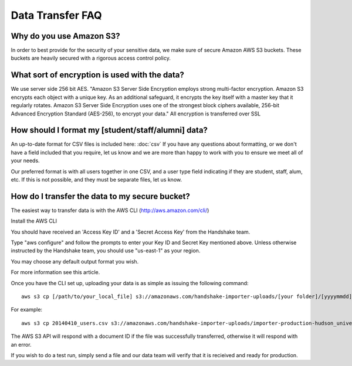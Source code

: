 .. _data_transfer.rst:

Data Transfer FAQ
=================

Why do you use Amazon S3?
-------------------------
In order to best provide for the security of your sensitive data, we make sure of secure Amazon AWS S3 buckets. These buckets are heavily secured with a rigorous access control policy.


What sort of encryption is used with the data?
----------------------------------------------
We use server side 256 bit AES. "Amazon S3 Server Side Encryption employs strong multi-factor encryption. Amazon S3 encrypts each object with a unique key. As an additional safeguard, it encrypts the key itself with a master key that it regularly rotates. Amazon S3 Server Side Encryption uses one of the strongest block ciphers available, 256-bit Advanced Encryption Standard (AES-256), to encrypt your data."
All encryption is transferred over SSL


How should I format my [student/staff/alumni] data?
---------------------------------------------------
An up-to-date format for CSV files is included here: :doc:`csv`
If you have any questions about formatting, or we don't have a field included that you require, let us know and we are more than happy to work with you to ensure we meet all of your needs.

Our preferred format is with all users together in one CSV, and a user type field indicating if they are student, staff, alum, etc. If this is not possible, and they must be separate files, let us know.


How do I transfer the data to my secure bucket?
-----------------------------------------------
The easiest way to transfer data is with the AWS CLI (http://aws.amazon.com/cli/)  

Install the AWS CLI

You should have received an 'Access Key ID' and a 'Secret Access Key' from the Handshake team.  

Type "aws configure" and follow the prompts to enter your Key ID and Secret Key mentioned above. Unless otherwise instructed by the Handshake team, you should use "us-east-1" as your region.  

You may choose any default output format you wish.  

For more information see this article.  

Once you have the CLI set up, uploading your data is as simple as issuing the following command::

  aws s3 cp [/path/to/your_local_file] s3://amazonaws.com/handshake-importer-uploads/[your folder]/[yyyymmdd]_users.csv] 

For example::

  aws s3 cp 20140410_users.csv s3://amazonaws.com/handshake-importer-uploads/importer-production-hudson_university/20140410_users.csv 

The AWS S3 API will respond with a document ID if the file was successfully transferred, otherwise it will respond with an error.  

If you wish to do a test run, simply send a file and our data team will verify that it is recieived and ready for production.
